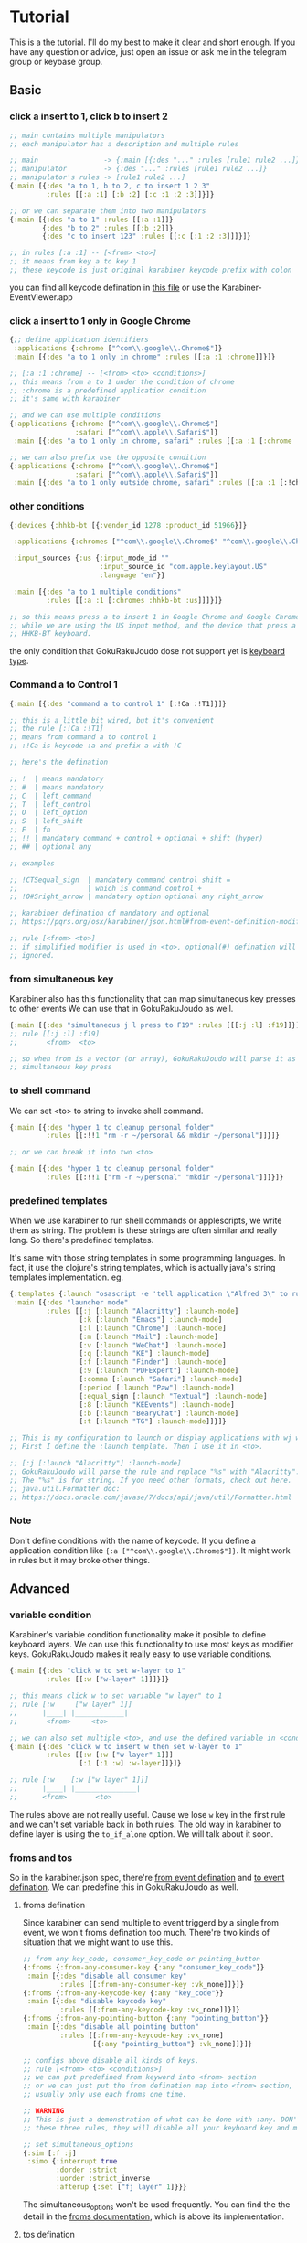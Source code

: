 * Tutorial
This is a the tutorial. I'll do my best to make it clear and short enough. If
you have any question or advice, just open an issue or ask me in the telegram
group or keybase group.

** Basic
*** click a insert to 1, click b to insert 2

#+begin_src clojure
;; main contains multiple manipulators
;; each manipulator has a description and multiple rules

;; main                -> {:main [{:des "..." :rules [rule1 rule2 ...]}]}
;; manipulator         -> {:des "..." :rules [rule1 rule2 ...]}
;; manipulator's rules -> [rule1 rule2 ...]
{:main [{:des "a to 1, b to 2, c to insert 1 2 3"
         :rules [[:a :1] [:b :2] [:c :1 :2 :3]]}]}

;; or we can separate them into two manipulators
{:main [{:des "a to 1" :rules [[:a :1]]}
        {:des "b to 2" :rules [[:b :2]]}
        {:des "c to insert 123" :rules [[:c [:1 :2 :3]]]}]}

;; in rules [:a :1] -- [<from> <to>]
;; it means from key a to key 1
;; these keycode is just original karabiner keycode prefix with colon
#+end_src

you can find all keycode defination in [[https://github.com/yqrashawn/GokuRakuJoudo/blob/master/src/karabiner_configurator/keys_info.clj][this file]] or use the
Karabiner-EventViewer.app

*** click a insert to 1 only in Google Chrome

#+begin_src clojure
{;; define application identifiers
 :applications {:chrome ["^com\\.google\\.Chrome$"]}
 :main [{:des "a to 1 only in chrome" :rules [[:a :1 :chrome]]}]}

;; [:a :1 :chrome] -- [<from> <to> <conditions>]
;; this means from a to 1 under the condition of chrome
;; :chrome is a predefined application condition
;; it's same with karabiner

;; and we can use multiple conditions
{:applications {:chrome ["^com\\.google\\.Chrome$"]
                :safari ["^com\\.apple\\.Safari$"]}
 :main [{:des "a to 1 only in chrome, safari" :rules [[:a :1 [:chrome :safari]]]}]}

;; we can also prefix use the opposite condition
{:applications {:chrome ["^com\\.google\\.Chrome$"]
                :safari ["^com\\.apple\\.Safari$"]}
 :main [{:des "a to 1 only outside chrome, safari" :rules [[:a :1 [:!chrome :!safari]]]}]}
#+end_src

*** other conditions

#+begin_src clojure
{:devices {:hhkb-bt [{:vendor_id 1278 :product_id 51966}]}

 :applications {:chromes ["^com\\.google\\.Chrome$" "^com\\.google\\.Chrome\\.canary$"]}

 :input_sources {:us {:input_mode_id ""
                      :input_source_id "com.apple.keylayout.US"
                      :language "en"}}

 :main [{:des "a to 1 multiple conditions"
         :rules [[:a :1 [:chromes :hhkb-bt :us]]]}]}

;; so this means press a to insert 1 in Google Chrome and Google Chrome Canary
;; while we are using the US input method, and the device that press a is
;; HHKB-BT keyboard.

#+end_src

the only condition that GokuRakuJoudo dose not support yet is [[https://pqrs.org/osx/karabiner/json.html#condition-definition-keyboard-type][keyboard type]].

*** Command a to Control 1

#+begin_src clojure
{:main [{:des "command a to control 1" [:!Ca :!T1]}]}

;; this is a little bit wired, but it's convenient
;; the rule [:!Ca :!T1]
;; means from command a to control 1
;; :!Ca is keycode :a and prefix a with !C

;; here's the defination

;; !  | means mandatory
;; #  | means mandatory
;; C  | left_command
;; T  | left_control
;; O  | left_option
;; S  | left_shift
;; F  | fn
;; !! | mandatory command + control + optional + shift (hyper)
;; ## | optional any

;; examples

;; !CTSequal_sign  | mandatory command control shift =
;;                 | which is command control +
;; !O#Sright_arrow | mandatory option optional any right_arrow

;; karabiner defination of mandatory and optional
;; https://pqrs.org/osx/karabiner/json.html#from-event-definition-modifiers

;; rule [<from> <to>]
;; if simplified modifier is used in <to>, optional(#) defination will be
;; ignored.
#+end_src

*** from simultaneous key
Karabiner also has this functionality that can map simultaneous key presses to
other events We can use that in GokuRakuJoudo as well. 

#+begin_src clojure
{:main [{:des "simultaneous j l press to F19" :rules [[[:j :l] :f19]]}]}
;; rule [[:j :l] :f19]
;;       <from>  <to>

;; so when from is a vector (or array), GokuRakuJoudo will parse it as
;; simultaneous key press 
#+end_src

*** to shell command
We can set <to> to string to invoke shell command.

#+begin_src clojure
{:main [{:des "hyper 1 to cleanup personal folder"
         :rules [[:!!1 "rm -r ~/personal && mkdir ~/personal"]]}]}

;; or we can break it into two <to>

{:main [{:des "hyper 1 to cleanup personal folder"
         :rules [[:!!1 ["rm -r ~/personal" "mkdir ~/personal"]]]}]}
#+end_src

*** predefined templates
When we use karabiner to run shell commands or applescripts, we write them as
string. The problem is these strings are often similar and really long. So
there's predefined templates.

It's same with those string templates in some programming languages.
In fact, it use the clojure's string templates, which is actually java's string
templates implementation. eg.

#+begin_src clojure
{:templates {:launch "osascript -e 'tell application \"Alfred 3\" to run trigger \"launch%s\" in workflow \"yqrashawn.workflow.launcher\" with argument \"\"'"}
 :main [{:des "launcher mode"
         :rules [[:j [:launch "Alacritty"] :launch-mode]
                 [:k [:launch "Emacs"] :launch-mode]
                 [:l [:launch "Chrome"] :launch-mode]
                 [:m [:launch "Mail"] :launch-mode]
                 [:v [:launch "WeChat"] :launch-mode]
                 [:q [:launch "KE"] :launch-mode]
                 [:f [:launch "Finder"] :launch-mode]
                 [:9 [:launch "PDFExpert"] :launch-mode]
                 [:comma [:launch "Safari"] :launch-mode]
                 [:period [:launch "Paw"] :launch-mode]
                 [:equal_sign [:launch "Textual"] :launch-mode]
                 [:8 [:launch "KEEvents"] :launch-mode]
                 [:b [:launch "BearyChat"] :launch-mode]
                 [:t [:launch "TG"] :launch-mode]]}]}

;; This is my configuration to launch or display applications with wj wk wl etc.
;; First I define the :launch template. Then I use it in <to>.

;; [:j [:launch "Alacritty"] :launch-mode]
;; GokuRakuJoudo will parse the rule and replace "%s" with "Alacritty".
;; The "%s" is for string. If you need other formats, check out here.
;; java.util.Formatter doc:
;; https://docs.oracle.com/javase/7/docs/api/java/util/Formatter.html
#+end_src

*** Note
Don't define conditions with the name of keycode. If you define a application
condition like ~{:a ["^com\\.google\\.Chrome$"]}~. It might work in rules but it
may broke other things.

** Advanced
*** variable condition
Karabiner's variable condition functionality make it posible to define keyboard
layers. We can use this functionality to use most keys as modifier keys.
GokuRakuJoudo makes it really easy to use variable conditions.

#+begin_src clojure
{:main [{:des "click w to set w-layer to 1"
         :rules [[:w ["w-layer" 1]]]}]}

;; this means click w to set variable "w layer" to 1
;; rule [:w     ["w layer" 1]]
;;      |____| |____________|
;;       <from>     <to>

;; we can also set multiple <to>, and use the defined variable in <conditions>
{:main [{:des "click w to insert w then set w-layer to 1"
         :rules [[:w [:w ["w-layer" 1]]]
                 [:1 [:1 :w] :w-layer]]}]}

;; rule [:w    [:w ["w layer" 1]]]
;;      |____| |_______________|
;;      <from>       <to>
#+end_src

The rules above are not really useful. Cause we lose ~w~ key in the first rule
and we can't set variable back in both rules. The old way in karabiner to define
layer is using the ~to_if_alone~ option. We will talk about it soon.

*** froms and tos
So in the karabiner.json spec, there're [[https://pqrs.org/osx/karabiner/json.html#from-event-definition][from event defination]] and [[https://pqrs.org/osx/karabiner/json.html#to-event-definition][to event
defination]]. We can predefine this in GokuRakuJoudo as well.

**** froms defination
Since karabiner can send multiple to event triggerd by a single from event, we
won't froms defination too much. There're two kinds of situation that we might
want to use this. 

#+begin_src clojure
;; from any key_code, consumer_key_code or pointing_button
{:froms {:from-any-consumer-key {:any "consumer_key_code"}}
 :main [{:des "disable all consumer key"
         :rules [[:from-any-consumer-key :vk_none]]}]}
{:froms {:from-any-keycode-key {:any "key_code"}}
 :main [{:des "disable keycode key"
         :rules [[:from-any-keycode-key :vk_none]]}]}
{:froms {:from-any-pointing-button {:any "pointing_button"}}
 :main [{:des "disable all pointing button"
         :rules [[:from-any-keycode-key :vk_none]
                 [{:any "pointing_button"} :vk_none]]}]}

;; configs above disable all kinds of keys.
;; rule [<from> <to> <conditions>]
;; we can put predefined from keyword into <from> section
;; or we can just put the from defination map into <from> section, since we
;; usually only use each froms one time.

;; WARNING
;; This is just a demonstration of what can be done with :any. DON'T TRY any of
;; these three rules, they will disable all your keyboard key and mouse button.

;; set simultaneous_options
{:sim [:f :j]
 :simo {:interrupt true
        :dorder :strict
        :uorder :strict_inverse
        :afterup {:set ["fj layer" 1]}}}
#+end_src

The simultaneous_options won't be used frequently. You can find the the detail
in the [[https://github.com/yqrashawn/GokuRakuJoudo/blob/master/src/karabiner_configurator/froms.clj#L9][froms documentation]], which is above its implementation.

**** tos defination
Tos is used more often than froms. It's the same idea as froms defination. You
can find the detailed [[https://github.com/yqrashawn/GokuRakuJoudo/blob/master/src/karabiner_configurator/tos.clj#L7][tos documentation]] in the implementation file. There's shot
cuts for tos in rules' <to>, like string to shell commands and multiple to
definations in vector.

You only need to use to defination if you want to use or set ~select_input_source~,
~mouse_key~, ~lazy~, ~repeat~, ~halt~, ~hold_down_milliseconds~.

*** simlayers
In karabiner, there's two kinds of layers implementation. I'll just call them
the old layer and simlayer. I don't know if I can explain this clearly. You may
really understand this after tring these two kinds of config. If you are
familier with the karabiner.json configuration, you can compare [[https://github.com/pqrs-org/KE-complex_modifications/blob/b944d9970aa256f7e86a191e6407a0f9685d511d/docs/json/vi_mode.json#L67][the old layer
example]] and the [[https://github.com/pqrs-org/KE-complex_modifications/blob/0417c1ead9455cb101af0cd52ab158a3bfb89b66/docs/json/vi_mode.json#L7][new layer example]].

**** explanation
TLDR;
Basically, if you type fast, use simlayer, otherwise, use the old layer.
If you don't care about this, you can just jump to the next header, which is
how to set this in GokuRakuJoudo.

The old layer has the same defination as "layers" in thoes keyboard firmware
keymap editors. eg.

#+begin_example
press w key down --> in w layer ("w layer" set to 1)
click 1 key      --> trigger key 1's defination under w layer ("w layer" is 0)
click 2 key      --> trigger key 2's defination under w layer ("w layer" is 0)
release w key up --> out w layer ("w layer" is 0) 
#+end_example

There're two problems in old layer. When we type "w1" really fast, we trigger
the "1" in w layer rather than insert "w1". When we keep press w key down, the w
key won't repeat. There won't be a "wwwwwwwwwwwwwwwwwwww".

The karabiner's simlayer is based on its [[https://pqrs.org/osx/karabiner/json.html#simultaneous][simultaneous]] functionality. It's like
this. The ~-->~ is the symbol of time.

#+begin_example
press w key down --> if in threshold milliseconds
                    --> press 1 key ("w layer" set to 1) 
                    --> in w layer and trigger the 1 defination
                        --> press 2 key even after the threshold ("w layer" is still 1)
                        --> in w layer and trigger the 2 defination
                            --- we hold the w key for 1 year ---> ("w layer" is still 1)
                            release w to set "w layer" to 0
                 --> if after threshold milliseconds
                 --> w key begin to repeat, we get "wwwwwwwwwwwww"
#+end_example

This solves those two problems. But we need to trigger the second key fast, or
the first key starts to repeat. We need must trigger a action the same time we
enter a layer. We can't enter the layer in advance and think what we really want
to do in that layer.

**** layer and simlayer in GokuRakuJoudo
#+begin_src clojure
;; simlayer
{:simlayers {:period-mode {:key :period}}
 :main [{:des "period mode"
         :rules [[:d :!S9 :period-mode] ;; .d insert (
                 [:f :!S0 :period-mode] ;; .f insert )
                 [:a [:!Sgrave_accent_and_tilde :slash] :period-mode] ;; .a insert ~/
                 [:s [:period :!S8] :period-mode]]}]} ;; .s insert .*

;; layer
;; I've thought about implement a predefined layer section, but it's just
;; already really easy to set up with what we have now.
{:main [{:des "period mode"
         :rules [[:period ["period-mode" 1] nil {:afterup ["period-mode" 0]
                                                 :alone :period}]
                 [:d :!S9 ["period-mode" 1]]
                 [:f :!S0 ["period-mode" 1]]
                 [:a [:!Sgrave_accent_and_tilde :slash ] ["period-mode" 1]]
                 [:s [:period :!S8] ["period-mode" 1]]]}]}

;; So the first rule is to define period down trigger set variable so that we
;; enter the layer.
;; rule [:period ["period-mode" 1] nil {:afterup ["period-mode" 0] :alone :period}]
;;       |_____| |_______________| |_| |_________________________________________|
;;        <from>    <to>      <conditions>         <other options>

;; so we have a <other options> here, and we know that <conditions> can be nil

;; rule is actually the manipulator in karabienr.json, checkout here
;; https://pqrs.org/osx/karabiner/json.html#complex_modifications-manipulator-definition

;; We can see there are ~type~, ~from~, ~to~, ~to_if_alone~, ~to_if_held_down~,
;; ~to_after_key_up~, ~to_delayed_action~, ~description~, ~conditions~,
;; ~parameters~. We already have <from> <to> <conditions>, and we can omit
;; ~type~ and ~description~.

;; So <other options> includs ~to_if_alone~, ~to_if_held_down~,
;; ~to_after_key_up~, ~to_delayed_action~ and ~parameters~.

;; The first 4 is same as tos defination, and we also have shotcusts for ~parameters~.
#+end_src

We can checkout [[https://github.com/yqrashawn/GokuRakuJoudo/blob/a9f2551e1961aab3549fd9e7622b40fd6304b27b/src/karabiner_configurator/rules.clj#L170][the documentation for <other options>]].
And there're also [[https://github.com/yqrashawn/GokuRakuJoudo/blob/a9f2551e1961aab3549fd9e7622b40fd6304b27b/src/karabiner_configurator/rules.clj#L90][<to> documentation]], [[https://github.com/yqrashawn/GokuRakuJoudo/blob/a9f2551e1961aab3549fd9e7622b40fd6304b27b/src/karabiner_configurator/rules.clj#L11][<from> documentation]], [[https://github.com/yqrashawn/GokuRakuJoudo/blob/a9f2551e1961aab3549fd9e7622b40fd6304b27b/src/karabiner_configurator/rules.clj#L157][<conditions> documentation]].